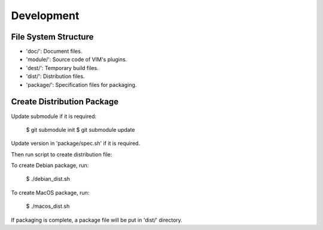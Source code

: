 Development
***********

File System Structure
=====================

* 'doc/': Document files.
* 'module/': Source code of VIM's plugins.
* 'dest/': Temporary build files.
* 'dist/': Distribution files.
* 'package/': Specification files for packaging.

Create Distribution Package
===========================

Update submodule if it is required:

    $ git submodule init
    $ git submodule update

Update version in 'package/spec.sh' if it is required. 

Then run script to create distribution file:

To create Debian package, run:

    $ ./debian_dist.sh

To create MacOS package, run:

    $ ./macos_dist.sh

If packaging is complete, a package file will be put in 'dist/' directory.
